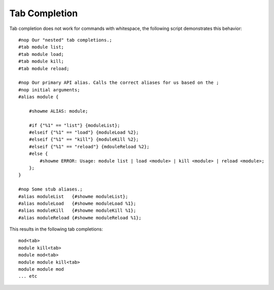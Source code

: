 ==============
Tab Completion
==============
Tab completion does not work for commands with whitespace, the following script demonstrates this behavior::

    #nop Our "nested" tab completions.;
    #tab module list;
    #tab module load;
    #tab module kill;
    #tab module reload;

    #nop Our primary API alias. Calls the correct aliases for us based on the ;
    #nop initial arguments;
    #alias module {

        #showme ALIAS: module;

        #if {"%1" == "list"} {moduleList};
        #elseif {"%1" == "load"} {moduleLoad %2};
        #elseif {"%1" == "kill"} {moduleKill %2};
        #elseif {"%1" == "reload"} {mdouleReload %2};
        #else {
            #showme ERROR: Usage: module list | load <module> | kill <module> | reload <module>;
        };
    }

    #nop Some stub aliases.;
    #alias moduleList   {#showme moduleList};
    #alias moduleLoad   {#showme moduleLoad %1};
    #alias moduleKill   {#showme moduleKill %1};
    #alias moduleReload {#showme moduleReload %1};

This results in the following tab completions::

    mod<tab>
    module kill<tab>
    module mod<tab>
    module module kill<tab>
    module module mod
    ... etc
